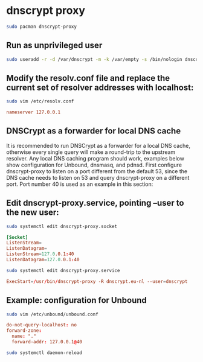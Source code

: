 #+STARTUP: content
* dnscrypt proxy

#+begin_src sh
sudo pacman dnscrypt-proxy
#+end_src

** Run as unprivileged user

#+begin_src sh
sudo useradd -r -d /var/dnscrypt -m -k /var/empty -s /bin/nologin dnscrypt
#+end_src

** Modify the resolv.conf file and replace the current set of resolver addresses with localhost:

#+begin_src sh
sudo vim /etc/resolv.conf
#+end_src

#+begin_src conf
nameserver 127.0.0.1
#+end_src

** DNSCrypt as a forwarder for local DNS cache

It is recommended to run DNSCrypt as a forwarder for a local DNS cache, otherwise every single query will make a round-trip to the upstream resolver. Any local DNS caching program should work, examples below show configuration for Unbound, dnsmasq, and pdnsd.
First configure dnscrypt-proxy to listen on a port different from the default 53, since the DNS cache needs to listen on 53 and query dnscrypt-proxy on a different port. Port number 40 is used as an example in this section:

** Edit dnscrypt-proxy.service, pointing --user to the new user:

#+begin_src sh
sudo systemctl edit dnscrypt-proxy.socket
#+end_src

#+begin_src conf
[Socket]
ListenStream=
ListenDatagram=
ListenStream=127.0.0.1:40
ListenDatagram=127.0.0.1:40
#+end_src

#+begin_src sh
sudo systemctl edit dnscrypt-proxy.service
#+end_src

#+begin_src conf
ExecStart=/usr/bin/dnscrypt-proxy -R dnscrypt.eu-nl --user=dnscrypt
#+end_src

** Example: configuration for Unbound

#+begin_src sh
sudo vim /etc/unbound/unbound.conf
#+end_src

#+begin_src conf
do-not-query-localhost: no
forward-zone:
  name: "."
  forward-addr: 127.0.0.1@40
#+end_src

#+begin_src sh
sudo systemctl daemon-reload
#+end_src
